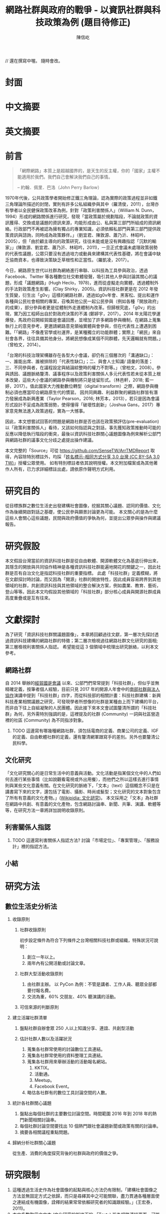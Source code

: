 #+TITLE: 網路社群與政府的戰爭 - 以資訊社群與科技政策為例 (題目待修正)
#+AUTHOR: 陳信屹
#+EMAIL: ossug.hychen@gmail.com
#+OPTIONS: H:2 num:t toc:t 
#+TOC: listings
#+TOC: tables 

// 還在撰寫中喔。 隨時會改。
* 封面
* 中文摘要
  #+BEGIN_COMMENT
  字數以 500 字為限，並在其後列名 5 個以內中文關鍵詞。
  #+END_COMMENT
* 英文摘要
  #+BEGIN_COMMENT
  字數以 150 字為限，並在其後列名 5 個以內英文關鍵詞。
  #+END_COMMENT
* 前言
  #+BEGIN_COMMENT
  科學研究論文引言的五個階段 (Weissberg & Buker 1990): 
  - 階段一：陳述該研究領域，藉此提供讀者所欲探討問題之背景，並說明重要性。
  - 階段二：更明確地陳述該問題的研究近況，為已知資訊奠定基礎。
  - 階段三：陳述進一步研究之必要，藉此為目前研究創造可發揮之空間。
  - 階段四：說明研究目標或描述研究的主要活動與發現。
  - 階段五：選擇提出執行此研究的正面價值或正當性。
  #+END_COMMENT
  #+BEGIN_QUOTE
  「網際網路」本質上是超越國界的，是天生的反主權，你的「國家」主權不能適用於我們。我們自己會解決我們自己的事情。 

  -- 約翰．佩里．巴洛（John Perry Barlow）
  #+END_QUOTE
  1970年代後，公共政策學者開始修正鐵三角理論，認為實際的政策過程並非如鐵三角理論所描述的封閉，實則有許多公私組織參與其中（羅清俊，2011），台灣亦有學者以全民健保政策改革為例，針對「政策利害關係人」（William N. Dunn，1994）形成的網路關係進行研究，發現「當政策屬於規劃階段，不論就政策的資訊獲得、交換或是議題的資訊來源，均能形成由公、私與第三部門所組成的資訊網絡。行政部門不再被認為擁有獨占的專業知識，必須依賴私部門與第三部門提供政策資訊與諮詢，同時成為政策夥伴。」（劉宜君、陳敦源、蕭乃沂、林昭吟，2005），但「由於顧主導向的政策研究，往往未能或是沒有興趣指認「沉默的輸家」」(陳敦源、劉宜君、蕭乃沂、林昭吟，2011)，一旦正式會議未處理政策弱勢的代表性議題，公眾只要沒有透過培力或動員來建構其代表性基礎，將在會議中缺乏協商資本，也導致決策缺乏草根性和正當性。（羅凱凌，2017）。
  
  今日，網路原生世代以社群為網絡進行串聯、以科技為工具參與政治，透過 Facebook、Twitter 等各種數位社交軟體發聲，吸引其他人參與討論其關心的議題，形成「議題網路」(Hugh Heclo，1978)，進而從虛擬走向實體，透過體制外的手法對政策產生影響。(Clay Shirky，2005)。資訊科技社群更是在 2012 年發生質變，衍生出「g0v」這樣的網路社群，透過如g0v年會、黑客松、提出和運作各種與公民社會相關的專案，召喚其他公民一起公民參與（例如各種「開放政府」的成果），部分參與者更是從體制外走進體制內改革。但歸根究底，「g0v」的出現，實乃因工程師出自於對政府決策的不滿 (鄭婷宇，2017）。2014 年太陽花學運爆發，馬政府召開經貿國是會議回應，並增加了許多網路參與機制，在網路上蒐集執行上的意見參考，更邀請網路意見領袖實體與會參與，但在代表性上遭遇到困難。「「網路」不像產官學或社運界，是某種獨立的功能群體；實際上「網民」來自社會各界，往往具備其他身分。將網民想像成某個不同群體，先天邏輯就有問題。」（曾柏文，2014）。

  「台灣的科技治理架構雖存在各型大小會議，卻仍有三個層次的「溝通缺口」：一、誰能出席、誰被排除的「代表性缺口」；二、與會人士知識/ 語彙的落差；三、不同參與者，在議程設定與結論綜整時的權力不對等。」（曾柏文，2008）。參與誘因、議題脈絡釐清、議事程序以及政策利害關係人多元代表性若未從本質上根本改變，這些大小會議的網路參與機制將只是徒留形式。（林邑軒，2018; 藍一婷，2017）。值此國家大力推動數位轉型（digital transform）之際，網路參與機制必須也應當叩合網路原生代的慣習。
  因共同興趣、利益群聚的網路社群皆有潛力發展成為新興產業（Taylor Pearson，2016; 林芳本，2013），若只是因為會議形式設計不妥成為政策弱勢，使得懂得「破壞性創新」（Joshua Gans，2017）專家意見無法進入政策過程，實為一大憾事。

  因此，本文想嘗試回答的問題是網路社群是否也該在政策預評估(pre-evaluation)以「政策利害關係人」看待，又該如何指認與之對話，事先獲知政策推動時可能的反應以降低執行階段的衝突，最後以資訊科技社群關心議題圖像為例來解析公部門與網路社群的議事文化分歧之處提出操作建議。

  本文完整的「Source」可從 https://github.com/SenseTW/ArrTMDReport 取得，內容除特別標註外，均採「[[https://creativecommons.org/licenses/by-sa/3.0/tw/][姓名標示-相同方式分享 3.0 台灣 (CC BY-SA 3.0 TW)]]」授權公眾使用。
  如有特別標註者依其說明授權。本文附加檔案或為其他著作人所有，已力求詳細標註出處，請依原作聲明方式利用。
* 研究目的
  從目標族群之數位生活史出發建構社會圖像，挖掘其關心議題、認同的價值、文化作為後續開啟對話之基礎，使公民參與願景討論更為可能。
  本文關心的是為什麼這些人會關心這些議題，民間與政府價值的爭執為何，並提出公眾參與操作與建議報告。
* 研究假設
  本文假設台灣當前的資訊科技社群是從自由軟體、開源軟體文化為基底衍伸出來，其隱含的開放與共同協作精神是各種資訊科技社群能遍地開花的關鍵之一，因此社群是否有自治文化是指認科技社群的重要指標。  此處「科技社群」定義模糊，將在文獻探討時討論，而又因為「開源」社群的開放特性，因此成員容易跨界到其他領域的社群，共創資訊科技與其他領域的整合解決方案，例如農業、教育、藝術，登山等等。因此本文均假設其他領域的「科技社群」部分核心成員與開源社群成員高度重疊或是互有往來。
* 文獻探討
  #+BEGIN_COMMENT 
 「文獻探討」便在研究問題（問了什麼問題）之後，成為判斷一個研究「是否具備創意與價值」的重要指標之一。「給一套（暫時性）說法」，便是筆者在文獻探討中，所必須要做的。
  然而，問題來了。如果我們已了解，「文獻探討」這個玩意，其意義是藉由前人理論間的交互辯正，以及筆者本身與前人研究的對話，以此，產生出一套筆者自己解釋這個世界的暫時性說法。
  #+END_COMMENT
  為了研究「資訊科技社群關議題圖像」，本章將回顧過往文獻，第一層次先探討透過資訊科技建構的網路社群的特徵；第二層次檢視過往網路社群文化研究的面相;第三層檢視利害關係人指認。
  希望能從這 3 個領域中梳理出研究脈絡，以利本文參考。
** 網路社群
   自 2014 舉辦的[[https://www.ndc.gov.tw/Content_List.aspx?n=F6A29549FD03E057][經貿國是會議]] 以來、公部門們常常提到「科技社群」，但似乎並無精確定義，按筆者個人經驗，目前只見 2017 年的開源人年會中的[[https://www.youtube.com/watch?v=mrMsNItdkNs][南部社群與法人協作]]演講中提到「科技社群」四字，而從科技部的相關計畫：科技社群建構：新興科技產業相關議題之研究，可發現學者所想像的社群是某種由上而下建構的平台，而非由下往上自組凝聚的人民團體。因此接下來本文會試圖釐清所謂的「科技社群」為何，另外需特別強調的是，這裡提及的社群 (Community) 一詞與社區營造裡的社區 (Community) 為不同指涉對象。 

*** TODO 這邊寫有哪幾種網路社群，須包括電商的定義、商業公司的定義、IGF 的定義、自由軟體社群的定義，還有釐清網軍跟寫手的差別。另外也要釐清公民科學。
** 文化研究
  「文化研究關心的是日常生活中的意義與活動。文化活動是指某個文化中的人們如何去進行某些事情（比如說觀看電視或外出用餐），而他們之所以這樣去進行事情則與某些文化意義有關。在文化研究的脈絡下，「文本」（text）這個概念不只是在講書寫下來的文字，還包括了電影、攝影、時尚或髮型；文化研究的文本對象包含了所有有意義的文化產物。」([[https://zh.wikipedia.org/wiki/%E6%96%87%E5%8C%96%E7%A0%94%E7%A9%B6 ][Wikipidia: 文化研究]])。 本文採用之「文本」為社群在網路中共創、有意義的文化產物，包含網路討論串、新聞、共筆、演講、軟體等等，在研究方法一章將詳加說明收錄原則。
** 利害關係人指認
*** TODO 這邊寫利害關係人指認方法? 討論「市場定位」、「專案管理」、「服務設計」裡的指認方法。
** 小結
* 研究方法
** 數位生活史分析法
*** 收錄原則
**** 社群收錄原則
     初步設定條件為符合下列條件之台灣相關科技社群或組織，特殊狀況可說明：
     1. 創立一年以上。
     2. 兩年內有公開活動或討論文章。
**** 社群大型活動收錄原則
     1. 由社群主辦。 以 PyCon 為例：不管是講者、工作人員、聽眾全部都要付報名費。
     2. 交流為重，60% 交朋友、40% 聽演講的活動。
**** 可信來源的判斷原則
*** 建立活躍社群清單
**** 盤點社群自辦會眾 250 人以上知識分享、連誼、共創型活動
**** 估計社群人數以及活躍狀況     
    1. 蒐集各社群常使用的討論數位工具連結。
    2. 蒐集各社群常使用的資料整理工具連結。
    3. 蒐集各社群用來舉辦活動的活動報名網站。
     1. KKTIX。
     2. 活動通。
     3. Meetup。
     4. Facebook Event。
    4. 略估各社群有的數位工具討論空間的人數。
*** 統計各社群關心議題 
    1. 盤點出每個社群的主要數位討論空間。時間範圍 2016 年到 2018 年的熱門新聞相關討論串。
    2. 每個社群討論空間要找出 10 個熱門跟社會議題新聞或政策有關的討論串。
    3. 摘要各相關議程重點問題。
*** 歸納分析社群關心議題
    從生產、消費的角度探究背後的社群與政府的價值之爭。
* 研究限制
 1. 這種透過生活史作為社會圖像的起點與核心方法仍有限制，「建構社會圖像之方法並無固定方式之依歸，而只是尋繹其中之可能關聯，盡力貫通各種層面使之連結成有機圖像，詮釋的結果常常依賴研究者的知識跟經驗。」(王宏泰，2011)。
 2. 本文多數取用之文本 (文化研究的脈絡下的 「Text」) 皆為網路連結頁面，可能在未來失效。 對於 Web Archiving 此議題，目前全世界已經有一些 [[https://en.wikipedia.org/wiki/List_of_Web_archiving_initiatives][Web Archiving Initiatives]] 在進行。
    讀者若發現連結失效，可嘗試利用 Web Archive (https://web.archive.org/ )、Wayback Machine (http://archive.is/) 此類服務搜索。
 3. 本文盤點之社群跟活動不可能窮盡，此乃因社群跟活動、可能隨時分拆、重組或創建。
** 研究者的位置
   筆者自 2002 年因使用 Linux 開始參與自由軟體文化運動，2012 年參與 g0v 開始關心公共議題自今。2014 以社群參與者身份參與經貿國是會議高雄場。
* 結論與建議
** 結論
  #+BEGIN_COMMENT
  1. 研究主要目的的參考文獻，或概述主要活動。
  2. 依重要性來重申最重大的研究發現。
  3. 本文的意涵 (從結果所得概論：在更廣泛的領域下，結果所代表的意義）。
  4. 對未來研究的建議。
  #+END_COMMENT
  第一段寫 Internet 促成通訊方式改變，並且改變了人類對「社會真實」的認定方式，同時也改變了組織方式（Manuel Castells，2010），而由於成為人民團體成本過高，此類因網路而出現的社群便不傾向登記為人民團體，在這樣的狀況下這類人變成了政策規劃上的「沈默輸家」。特質為何。關心的議題圖像為何。第二段寫新的組織型態要怎麼推估代表性跟族群大小以及影響力。第三段寫儘管有了「公民審議」、「電子民調」，但由於主導「公民審議」、「電子民調」者缺乏數位行銷的概念與技巧，以及對社群多元性，數位認同的了解，在流程設計上使得數位原民往往仍然「不知道怎麼參與」」或是「沒有動力參與」，依舊還是「沈默輸家」。最後寫參與與分類的建議。 
*** 這些人是誰？
   1. 較有國際觀：引用新聞來源: 國內/國外比重。
   2. 循證式：直接用新聞討論 V.S. 直接用政府公告政策/報告討論。
   3. 採信來源的不同，議題導向，快政府2-3年。
   4. 反權威：誰說的並不重要，重點是有沒有道理。
   5. 多元與涵容 。
*** 這些人想什麼？
**** 議題光譜
   1. x 軸: 開放與封閉。
   2. y 軸: 分權與集權。
   3. z 軸: 弱認同與強認同。
**** 價值落差
    這裏寫些比較大的社會議題，影響到的族群，並列出相關法規跟政策，以及主要問題點。以及社群跟政府對於社會議題裡面的價值之爭，這部分還在調整。
***** 新興產業與既有產業利益之爭
      這裏寫取用、再製、散佈的權利以及產業保護之爭，以及探討科技執法。
****** 手機付費軟體猶豫期事件
     「手機付費軟體猶豫期事件，於2011年在台灣發生的法律與商業事件。在台北市長郝龍斌任內，臺北市政府法規委員會於2011年參照中華民國《消費者保護法》，
      要求蘋果公司和Google修改相關的服務條款，以保障消費者依法在七日內退費之權利。這起事件造成 Google 從2011年6月27日起關閉了Android Market（Google Play）
      對台灣地區所有的付費軟體服務，直到2013年2月27日才開始逐步恢復。(Wikipidia: 手機付費軟體猶豫期事件）。
******* 大事記
      - 2011 Google下架軟體、北市罰重金對槓，誰來回應消費者與開發者？。https://www.playpcesor.com/2011/06/google.html。
      - 2015 下載APP不再有鑑賞期　消基會批不如不修法。https://newtalk.tw/debate/view/24。
      - 2016 蘋果App鑑賞期沒了 消保官：特例仍可退。https://www.chinatimes.com/realtimenews/20161208002949-260410。
****** 境外封網事件
****** 無人幾管制爭議
****** 勞基法爭議 
***** 社群利益與商業利益之爭
    這裡寫社群利益與商業利益之爭，大概包含 Big5 事件、dos v.s. odf 事件。
***** 自媒體與大眾媒體之爭
***** 直接民主與代議民主之爭
      這裡寫要不要有人能代言我還是要有個權威。
****** 對政黨的新想像 - 流動民主
     1. 這裡寫 g0v, 透明黨的討論。
     2. 這裡寫科技社群自治的討論。
***** 自學教育與體制教育之爭
***** 言論自由與言論管制之爭
***** 服務公共性的認定之爭
     2009 年發生的「八八水災」([[https://zh.wikipedia.org/wiki/%E5%85%AB%E5%85%AB%E6%B0%B4%E7%81%BD][Wikipidia: 八八水災]]) 後，政府終於清楚認知到，讓網路上的民眾能夠即時獲得來自中央防災中心的正確訊息，是一件非常重要的事。
     於是自己建應用、但能力不足做很爛。民間自幹。政府說你民間違法。民間發怒。 從救災這類的易用到 open data, open api 的故事。
     服務的公共性之爭，該由民間，還是該由政府。蚊子 APP 的故事。
***** 人民隱私與便捷的服務之爭
    這裡寫國民卡，身分證多卡合一之爭。
***** 移動與居住自由與規模經濟之爭
    這裡寫遠距工作、南北資源不平衡與科學園區之爭。
***** 效用公平、機會均等公平與族群公平之爭
    這裡寫 RTFM、新手友善、女性社群興起的過程。
*** 這些人的影響力？
    1. 部分屬於國際社群的 committer ，有資格參與規格制定的投票權。
    2. 未登記在台灣的外商或是新創的從業人士。
    3. 台灣在地社群的組織者。
    4. 特定科技的專業玩家。
** 建議
   主要針對公部門以及會議主辦方，寫對政府 top-down 公眾參與操作的建議，這裏的論點可能包含
     1. 勿以產官學研來做專家分類。
     2. 任何以興趣為主軸的社群都可能從冷漠轉為關心社會議題嘗試執行最後否決權，政策評估人員應早早田野蹲點納入多元觀點才能建立互信關係。
     3. 避免知識者的傲慢，認為民眾無法參與政策討論，以及推動政策時須說明決策的佐證依據為何。
     4. 網路開會的方式與實體開方式不同，網路參與不該只限於直撥、逐字稿的方式。
     5. 人文議題也有科技的成分，區塊鏈技術就跟政治、金融有關。政策規劃需挖掘議題背後的問題點而非以部會職掌來分類。
*** 網路社群利害關係人指認方法
     這基本上類似網路行銷的問題，如何在眾多的使用者中找到會對我的商品感興趣的消費者？換成政府的語境就是，如何找到對科技政策相關技術有研究的網路社群？這邊借用電商行銷的方法，介紹如何從議題關鍵字在網路上找到目標活躍科技社群，大致分為以下五個步驟：
     1. 發想目標對象/社群會用來搜尋政策相關資訊的關鍵字
     2. 利用關鍵字找出關鍵活動
     3. 利用關鍵活動找出實踐社群
     4. 建立社群內專用語彙清單(另一種關鍵字)
     5. 找出該社群的活躍人士 (KOL)
**** 發想目標對象/社群會用來搜尋政策相關資訊的關鍵字。
     1. 去分析科技政策的構成要素或是相關知識，找出會產生什麼變化，會有哪些相關的關鍵字。
     2. 從政策裡面用到的產品名稱開始，到用的技術/知識，到參與討論的人用的暱稱/別稱。
     3. 了解脈絡: 運用了哪些科技，哪些技術，到了後期又做了哪些演變，相關組織有哪些。
     4. 同樣的方法可以拿來對照經濟面，法規面。
     透過使用 Wardly map 或是其他分析架構把政策的構成要素或是相關知識，對應到這個地圖上。從政策裡面用到的服務、產品、技術、知識、相關的文獻，放到這張圖上，去了解會用了哪些科技、哪些技術，到了後期會又做哪些演變。
     下面有個範例是以 2015 年的自駕車產業的案例來看，我們可以仿造這張圖的思維，去推論說這個政策規劃下去了以後會產生什麼樣的效益。因此可以找出裡面的競爭關係和利害關係人。這個地圖畫出來了以後，就會有受益人群體跟受損群體他們相關的專有名詞，那這就是用來搜尋的關鍵字。 
**** 知識關鍵字發想法
     針對該領域閱讀大量資料。不只是期刊論文，平時應廣泛閱讀國內外科技論壇、電子報、部落格、網路科技媒體、意見領袖自媒體，訂閱 RSS、加入專業討論電子郵件群組、Google 快訊等，甚至參與跨國開源貢獻計劃，實際上加入技術討論。因為如今技術發展很快，在專業學術期刊上所刊出的研究，至少落後最新技術一年以上。維基百科可能不是學術等級的資料來源，但是在科技方面通常會有非常大量的外部連結資源跟參考資料，也是對於一個技術快速瞭解的方式。或是利用數位工具：有些數位工具能夠幫忙你以關鍵字搜關鍵字，讓你知道跟這個關鍵字相關的常搜關鍵字是什麼。 ​http://conceptnet.io/​、​http://schema.io​ 都可嘗試。
**** 從關鍵字找到關鍵活動與關鍵社群
     找到相關的關鍵字之後，即可以該關鍵字在搜尋引擎、社交媒體上搜尋相關活動、社群，從有近期舉辦的活動找到主辦社群，關注追蹤相關粉絲頁、群組、hashtag。目前搜尋引擎與社交媒體的推薦機制，隨後會推薦你更多相關活動、群組，並且打相對應的廣告在你身上。找到關鍵社群後，就可以找到活躍貼文的人，通常是臉書群組的管理者，可以找到他在 Facebook 是否有公開參與的論壇，以找到其他相似論壇加入。
**** 以目標對象找目標社群
     如果你已經掌握一些目標族群的特徵，或是已經用關鍵字篩出第一批目標對象，可以根據這個目標對象的名單和社群，向外擴散。
***** 釣魚法：從有興趣的人找到更多有興趣的人
      1. 製作一個目標社群會感興趣的網頁讓目標社群輸入電子郵件。
      2. 在 Facebook 輸入電子郵件清單，下廣告給這組清單的相似族群。
      3. 在 Facebook 下目標社群會感興趣的硬廣告，下一波再設定下給有點擊過廣告的人的朋友去擴散。
***** 集客行銷（in-bounce marketing）
      另一種方式是在網路上建立你的目標社群關心的內容，讓他們主動找到你，例如建好 SEO（搜尋引擎優化）讓網站容易被上述方法定義出來的關鍵字經由搜尋引擎找到，產出部落格、電子報等高品質內容讓人主動訂閱。你的內容最好要有 permanent url、內容是機器可讀、會被搜尋引擎找到。（單純掛 PDF 檔案而未有詳細說明，就很難被找到）

    如果你能成功找到這些網路社群，接下來你可能會面臨代表性問題。如同前文所述，雖然管理社群共有資產的人和固定辦活動的人，可以算社群中的意見領袖，但不能代表社群的意見，以量化指標評估的網路音量大的網紅也不一定是實踐社群裡面最接近技術和問題的意見領袖。這邊必須知道，就算找到網路上的社群意見領袖，也不具有全國的代表性，但至少比有些登記的法人更有群眾基礎。要真正知道誰是能夠提供建設性意見的意見領袖，通常需要蹲點一陣子並且熟悉該領域才會知道，或至少需要找到第一個擁有鄰近知識的專家推薦，需注意避免近親繁殖。

    許多網路社群的意見領袖所得到的社群支持和授權是議題性的，網路社群並不是永久授權某人代表他們所有的意見，而是在某議題上的特定立場，意見領袖是需要時常與社群溝通的窗口。在這樣的程度上，上 JOIN.gov.tw 公眾參與平台附議的那些人，等於是暫時將對該議題的發聲權授權給該提案人。社群可能在反核的立場一致，但是對於動保議題的立場又不相同。網路這樣動態授權的特性，也讓在傳統組織內的人有時可以借助網路的力量超越自己在傳統組織內的立場侷限，在後面的登山社群案例中可以看到。或是本來很難聚集足夠選票獲得政治注意的議題，可以全國串連，例如「請政府針對雙(多)胞胎家庭提出完整政策方案」的連署案。
*** 網路會議形式
* 參考文獻
** 中文部分
  1. 李宇美譯（2011）。鄉民都來了：無組織的組織力量。臺北市。貓頭鷹出版。譯自Clay Shirky. Here Comes Everybody: The Power of Organizing Without Organizations. New York: Penguin Group. 2008.
  2. 羅清俊（2015）。公共政策：現象觀察與實務操作。台灣。揚智。ISBN：9789862981955。
  3. 劉宜君、陳敦源、蕭乃沂、林昭吟（2005）。網絡分析在利害關係人概念之應用以我國全民健保政策改革為例。台灣社會福利學刊。200506 (4:1期)。95-130。
  4. 陳敦源、劉宜君、蕭乃沂、林昭吟（2011）。政策利害關係人指認的理論與實務：以全民健保改革為例。元智。
  5. 鄭婷宇（2017）。鍵盤參與：從「零時政府」檢視黑客社群開源協作式的公民參與。國立臺灣大學政治學研究所碩士論文，台北市。 取自https://hdl.handle.net/11296/q8j7n6。
  6. 曾柏文（2014）。經貿國是會議代表了誰？── 主題設定、組織邏輯，與綜整結論的批判。 取自 https://opinion.cw.com.tw/blog/profile/220/article/1728。 2018/10/15取得。
  7. 上報（2018）。G0V年會】 國是會議成了「許願天燈」　司改進度追蹤難落實。取自https://www.upmedia.mg/news_info.php?SerialNo=49818。 2018/10/16取得。
  8. 藍一婷（2017）。實驗心得：提案闖天關—— Open Data 與審議民主怎麼 Combo？以司改國是會議資料為例。 取自 https://etblue.blogspot.com/2017/08/open-data-combo-deliberative-democracy.html, 2018/10/15。
  9. 羅耀宗（2016）。就業的終結：你的未來不屬於任何公司。台灣。天下。譯自Taylor Pearson. THE END OF JOBS:Money, Meaning and Freedom without the 9-to-5. 2016.
  10. 林芳本（2013）。台灣軟體產業的失落十年。 取自https://leanpub.com/the-lost-ten-years-of-taiwan-software-industry。
  11. 蕭美惠譯（2017）。破壞性創新的兩難。台灣。商周。譯自Joshua Gans. The Disruption Dilemma. 2017.ISBN:9789864772049.
  12. 王宏泰（2011）。序文 ──  社會圖像的建構。收錄於胡曉真、王鴻泰編（2011）。日常生活的論述與實踐。台北。允成文化實業股份有限公司。ISBN: 97809860627405508。
  13. Wikipidia (2018)。文化研究。取於https://zh.wikipedia.org/zh-tw/文化研究。 2018/10/24取得。
** 英文部分
  1. 曾柏文（2008）. The Knowledge Politics of the Emerging Technologies in Taiwan:Governance Framework, Institutional Gaps and Historical Contexts.取於https://www.academia.edu/228342/The_Knowledge_Politics_of_Emerging_Technologies_in_Taiwan_Governance_Imbalance_Institutional_Gaps_and_Historical_Context.
  2. Manuel Castells（2010）. The Information Age: Economy, Society, and Culture.
* 貢獻者名單
  依建議時間順序排列。
  1. 施伯榮 - 建議本文之議題以價值取向、中間人存續與否、認同三個軸線做分類。
  2. Poga - 針對中間人存續與之議題否拋出中間人仍有存在的必要探討，認為爭執之處應選擇要不要中間人是否公平，而非中間人存續與否。
  3. 羅凱凌 - 建議在理論上分析參與從參與者的動機和能力兩者出發，前者主觀後者客觀條件，可以用這個來說為什麼數位原民不參加。投票、開會、線上討論、參與政黨這些都是政治參與的一部分，資訊不足應該是客觀條件，類似這樣。
* 附錄
 1. 資訊社群自辦大型活動清單。https://docs.google.com/spreadsheets/d/1cB07Cy4rsQCqb9FB4Ju_KoMc6AHOammQ28AQei8-Gn0/edit#gid=1963403972。 本研究整理。
 2. 活躍資訊社群清單。https://docs.google.com/spreadsheets/d/1cB07Cy4rsQCqb9FB4Ju_KoMc6AHOammQ28AQei8-Gn0/edit#gid=0。 本研究整理。
 3. g0v 黑客松黑客松關心的社會議題及提案彙整。http://sense.tw/map/12495dd1-c79b-4292-b413-98e81be4beda。 本研究整理。
 4. 公民科學案例與探討清單。 https://docs.google.com/spreadsheets/d/1HHWRfFEb7GOvacjEpZbNfNP2Le74wvEiAAtTidWRoco/edit#gid=0。 劉哲偉整理，取於 2018/10/24。
* 工作區
** 文獻回顧蒐集單
  相關文獻盤點，非正文之參考文獻。
*** 中文部分
  - 鄭婷宇（2017）。鍵盤參與：從「零時政府」檢視黑客社群開源協作式的公民參與。國立臺灣大學政治學研究所碩士論文，台北市。 取自https://hdl.handle.net/11296/q8j7n6
  - 許偉泓（2017）。探討知識分享與開源軟體開發效能：以社會交換理論與社會資本理論觀點。國立中正大學資訊管理學系碩士在職專班碩士論文，嘉義縣。 取自https://hdl.handle.net/11296/v4ngyj
  - 哈拉瑞（2017）。人類大命運：從智人到神人。台灣。天下。ISBN:9789864791446。
  - 藍一婷（2017）。實驗心得：提案闖天關—— Open Data 與審議民主怎麼 Combo？以司改國是會議資料為例。 取自 https://etblue.blogspot.com/2017/08/open-data-combo-deliberative-democracy.html, 2018/10/15。
  - 胡一天（2017）。反情報與傳媒亂紀元。 取自 https://www.storm.mg/article/247976, 2018/10/14/ 取得。
  - 藍尼‧艾伯斯坦（2016）。自由的選擇：芝加哥自由市場經濟學派演變史。台灣。時報。ISBN:9789571367972。
  - 胡一天（2016）。區塊鏈民主與多中心化治理。 取自 https://www.storm.mg/article/109669, 2018/10/14 取得。
  - 陳敦源、劉宜君、蕭乃沂、林昭吟（2011）。政策利害關係人指認的理論與實務：以全民健保改革為例。元智。
  - 陳琬宜（2015）。台灣自由軟體社群推廣研究－從推廣者角度而言。佛光大學資訊應用學系碩士論文，宜蘭縣。 取自https://hdl.handle.net/11296/hbs3q2
  - 傑瑞米．里夫金（2015）。物聯網革命：共享經濟與零邊際成本社會的崛起。台灣。商周。ISBN：9787508647753。
  - ITHome（2015）。【開源在臺灣】開源社群前輩級元老李圭烽：開源是一種菁英主義。IThome。取自 https://www.ithome.com.tw/news/93608, 2018/10/14 取得。
  - 國發會（2014）。經貿國是會議歷史紀錄。 取自 https://www.loomio.org/g/1uSV3IFq?locale=zh。 2018/10/15。
  - 哈拉瑞（2014）。人類大歷史：從野獸到扮演上帝。台灣。天下。ISBN:9789863205449。
  - 林芳本（2013）。台灣軟體產業的失落十年。 取自https://leanpub.com/the-lost-ten-years-of-taiwan-software-industry。
  - 葛冬梅（2013）。從開放源碼的理想到提供源碼的義務。取自https://www.openfoundry.org/tw/legal-column-list/9120-from-open-source-idea-to-providing-source-code-obligation, 2018/10/14 取得。
  - 張雅霏（2011）。論知識的公共性—以自由軟體的發展為例。世新大學社會發展研究所(含碩專班)碩士論文，臺北市。 取自https://hdl.handle.net/11296/4pqtcg
  - 陳敦源、劉宜君、蕭乃沂、林昭吟（2011）。政策利害關係人指認的理論與實務：以全民健保改革為例。元智。
  - 克雷‧薛基 (2011) 鄉民都來了：無組織的組織力量。台灣。企鵝。ISBN:9789862620526。
  - 如何成為Debian Developer（2010）。 http://francinelin.blogspot.com/2015/02/how-to-become-a-DD.html, 2018/10/14 取得。
  - 蔡志展 (2010) 。COSCUP 2010 總舖師籌備經驗分享。 取自 http://blog.nutsfactory.net/2010/09/28/coscup-2010/, 2018/10/11 取得。
  - 吳昌兆（2006）。虛擬組織成員地位階級與社群經營之研究─以動漫社群為例。大葉大學人力資源暨公共關係學系碩士論文，彰化縣。 取自https://hdl.handle.net/11296/b4yqhb
  - 游忠諺（2006）。Wiki系統評估與社群經營之研究－以維基百科為例。淡江大學資訊與圖書館學系碩士班碩士論文，新北市。 取自https://hdl.handle.net/11296/68m29e
  - 陳鐘誠（2005) 。開放原始碼運動的過去、現在與未來。國立金門技術學院學報。金門。
  - LinusDahlandera, Mats G.Magnussonb（2005）。 Relationships between open source software companies and communities: Observations from Nordic firms。https://doi.org/10.1016/j.respol.2005.02.003。
  - 葛皇濱（2004）。叛碼或國碼？—台灣自由軟體運動的發展與挑戰(1991-2004)。國立清華大學歷史研究所碩士論文，新竹市。 取自https://hdl.handle.net/11296/d6crdd
  - 愛丁納‧溫格、理查‧麥代謀、威廉‧施耐德 （2003）。實踐社群。台灣。天下。ISBN:9864172336。
  - Eric Steven Raymond (2002) 。 教堂與市集。 取自 https://crazyangelo.github.io/Cathedral-and-Bazaar/, 2018/10/11 取得。
  - 賀元（1995）。資訊遊俠列傳。台灣。資訊人。ISBN:9789579964029。
  - 李雅卿（1997）。成長戰爭。商智。ISBN:9789579873932。
  - 賴明宗等九人（1993）。我的電腦探索。台灣。資訊人。ISBN:9789579964036。
*** 英文部分
   - Lawrence Lessig, Code 2.0。 取自 http://codev2.cc/, 2018/10/11 取得。
   - Whitehurst, Jim/ Hamel, Gary (FRW) (2015), The Open Organization: Igniting Passion and Performance。Harvard Business School Pr。 取自https://www.books.com.tw/products/F013483452
   - Debian's "Social Contract" with the Free Software Community, 取自https://lists.debian.org/debian-announce/debian-announce-1997/msg00017.html, 2018/10/11 取得。
   - Ready to Respond to the Cyber Norms Debate, 取自https://first.org/blog/20180423-cyber-norms, 2018/10/11 取得。
   - Lee, Mei-Chun and Tzeng, Po-Yu. (2017) Draft of Open Government Report on Taiwan 2014–2016. Taipei: Open Culture Foundation. Retrieved on 2017/08/11, from http://beta.hackfoldr.org/opengovreport
   - Palatino, Mong. (2016) Indonesia and Philippines Confront Ghosts of Dictators Past. The Diplomat. Retrieved on 2017/08/12, from http://thediplomat.com/2016/06/indonesia-and-philippines-confront-ghosts-of-dictators-past/.
   - Roberts, Adam. (2016) The Arab spring: why did things go so badly wrong?. The Guardian. Retrieved on 2017/08/06, from https://www.theguardian.com/commentisfree/2016/jan/15/arab-spring-badly-wrong-five-years-on-people-power.
   - Schrock, Andrew R. (2016) Civic hacking as data activism and advocacy: A history from publicity to open government data. new media & society, 18(4): 581–599.
   - Ostrow, Rachel. (2014) A Deterioration of Democracy?: Corruption, Transparency, and Apathy in the Western World. SAIS Review of International Affairs 34(1), 41–44. The Johns Hopkins University Press.
   - Winichakul, Thongchai. (2014) “The Monarchy and Anti-Monarchy: Two Elephants in the room of Thai Politics and the State of Denial,” in P. Chachavalpongpun (eds), “Good Coup” Gone Bad: Thailand’s Political Developments since Thaksin’s Downfall. Singapore: ISEAS Press, 79–108.
   - Margetts, Helen. (2013) “The Internet and Democracy,” in The Oxford Handbook of Internet Studies. : Oxford University Press.
   - Hsiao, Hsin-Huang Michael. (2012) “Social Foundations of Political Vitality”, in steven Tsang (eds), The Vitality of Taiwan. UK: PAlgrave Macmillana, 37–56.
   - Kostakis, Vasilis. (2011) The advent of open source democracy and wikipolitics: challenges, threats and opportunities for democratic discourse. Human Technology: An Interdisciplinary Journal on Humans in ICT Environments, 7(1): 9–29.
   - Levy, Steven. (2010) Hackers: Heroes of the Computer Revolution. : O’Reilly Media, 25th anniversary edition.
   - Edwards, Michael. (2009) Civil Society. Cambridge: Polity Press.
   - Andrew Hartman（2009）。What is Culture。? Raymond Williams and the Cultural Theory of “Customary Difference”。取自 https://s-usih.org/2009/02/what-is-culture-raymond-williams-and/, 2018/10/11 取得。
   - Diamond, Larry and Morlino, Leonardo. (2005) Assessing the Quality of Democracy, Baltimore: Johns Hopkins University Press.
   - Hackers & Painters。 (2004)。ISBN 0596006624。
   - Rushkoff, Douglas. (2003) Open source democracy: How online communication is changing offline politics. London: Demos.
   - Castells, Manuel. (2000) The Rise of the Network Society. The Information Age: Economy, Society and Culture. Volume 1. Malden: Blackwell.
